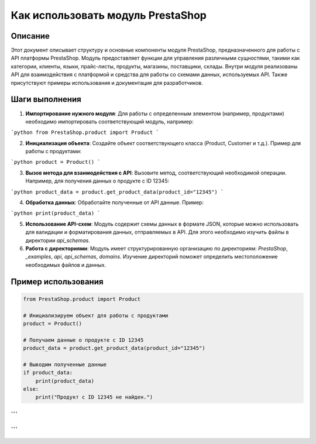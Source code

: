Как использовать модуль PrestaShop
=========================================================================================

Описание
-------------------------
Этот документ описывает структуру и основные компоненты модуля PrestaShop, предназначенного для работы с API платформы PrestaShop. Модуль предоставляет функции для управления различными сущностями, такими как категории, клиенты, языки, прайс-листы, продукты, магазины, поставщики, склады.  Внутри модуля реализованы API для взаимодействия с платформой и средства для работы со схемами данных, используемых API.  Также присутствуют примеры использования и документация для разработчиков.

Шаги выполнения
-------------------------
1. **Импортирование нужного модуля**: Для работы с определенным элементом (например, продуктами) необходимо импортировать соответствующий модуль, например:

```python
from PrestaShop.product import Product
```

2. **Инициализация объекта**: Создайте объект соответствующего класса (Product, Customer и т.д.). Пример для работы с продуктами:

```python
product = Product()
```

3. **Вызов метода для взаимодействия с API**: Вызовите метод, соответствующий необходимой операции.  Например, для получения данных о продукте с ID 12345:

```python
product_data = product.get_product_data(product_id="12345")
```

4. **Обработка данных**: Обработайте полученные от API данные. Пример:

```python
print(product_data)
```

5. **Использование API-схем**: Модуль содержит схемы данных в формате JSON, которые можно использовать для валидации и форматирования данных, отправляемых в API.  Для этого необходимо изучить файлы в директории `api_schemas`.

6. **Работа с директориями**: Модуль имеет структурированную организацию по директориям: `PrestaShop`, `_examples`, `api`, `api_schemas`, `domains`.  Изучение директорий поможет определить местоположение необходимых файлов и данных.


Пример использования
-------------------------
.. code-block:: python

    from PrestaShop.product import Product

    # Инициализируем объект для работы с продуктами
    product = Product()

    # Получаем данные о продукте с ID 12345
    product_data = product.get_product_data(product_id="12345")

    # Выводим полученные данные
    if product_data:
        print(product_data)
    else:
        print("Продукт с ID 12345 не найден.")
```
```
```
```